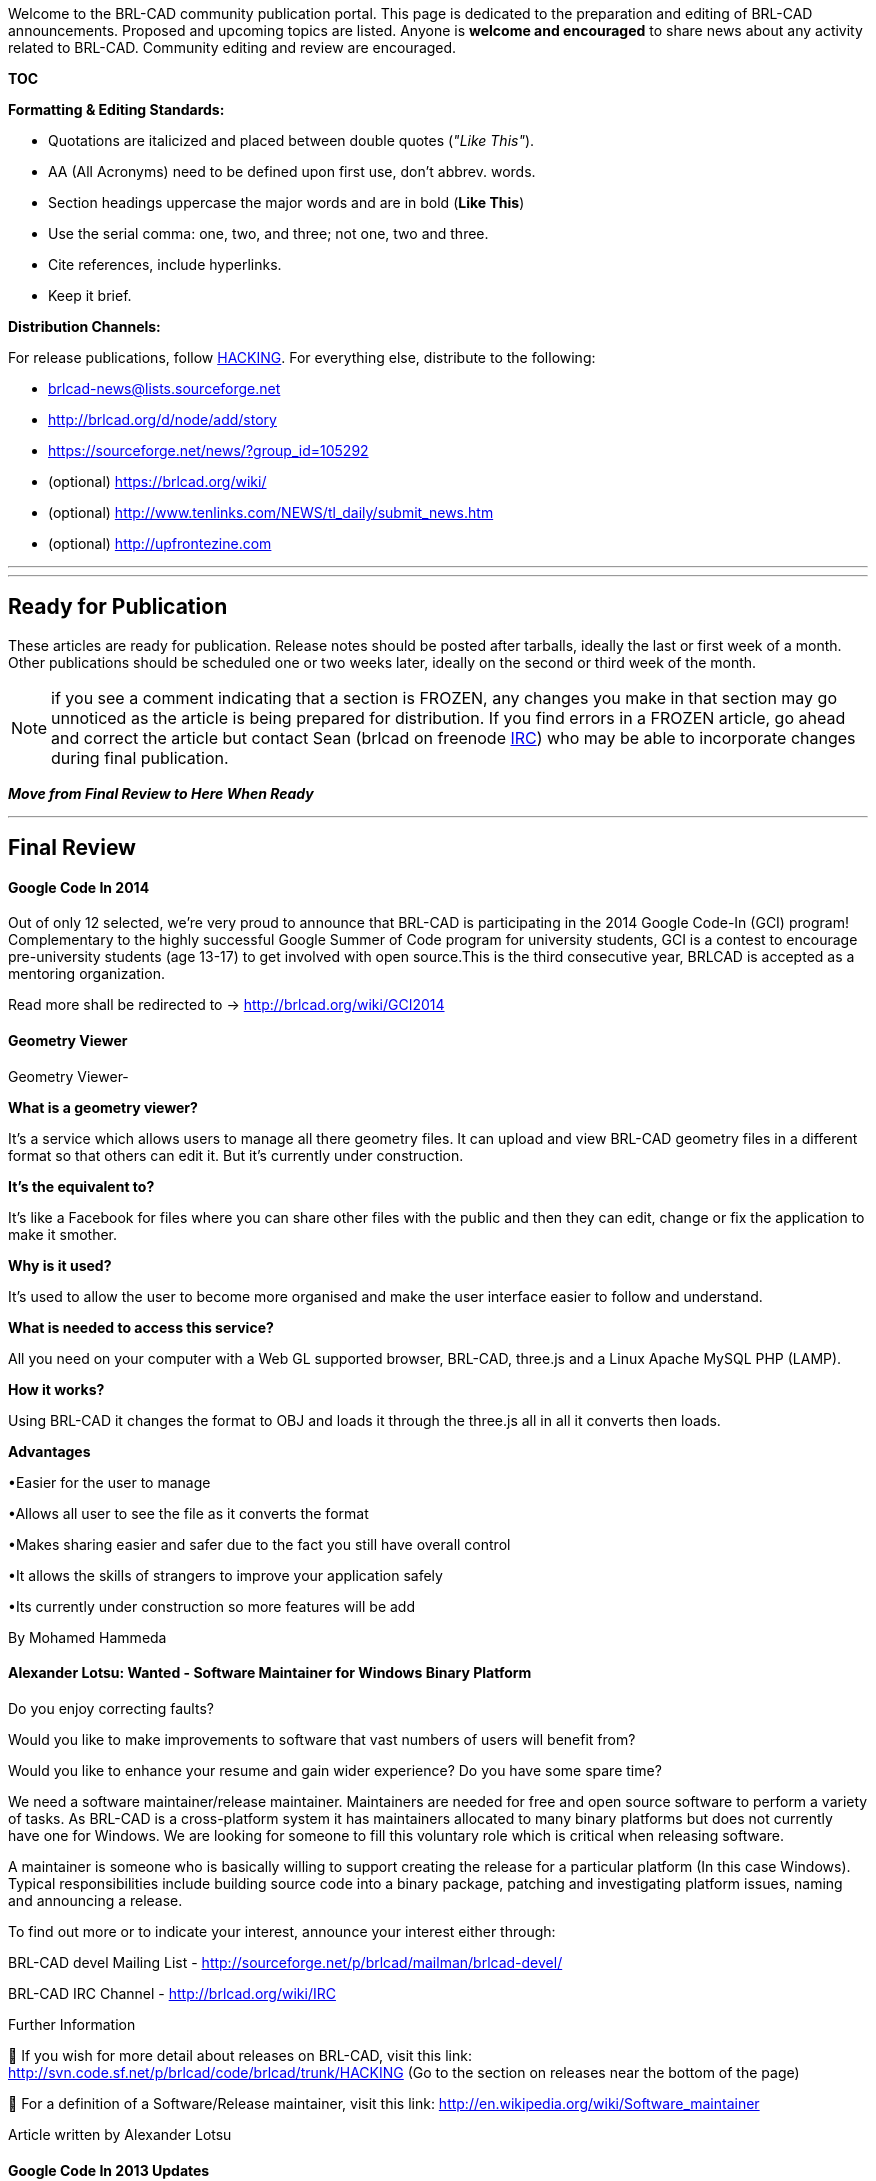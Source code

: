 :pp: {plus}{plus}

Welcome to the BRL-CAD community publication portal. This page is
dedicated to the preparation and editing of BRL-CAD announcements.
Proposed and upcoming topics are listed. Anyone is *welcome and
encouraged* to share news about any activity related to BRL-CAD.
Community editing and review are encouraged.

*TOC*

*Formatting & Editing Standards:*

* Quotations are italicized and placed between double quotes (_"Like
This"_).

//

* AA (All Acronyms) need to be defined upon first use, don't abbrev.
words.

//

* Section headings uppercase the major words and are in bold (*Like
This*)

//

* Use the serial comma: one, two, and three; not one, two and three.

//

* Cite references, include hyperlinks.

//

* Keep it brief.

*Distribution Channels:*

For release publications, follow
http://brlcad.svn.sourceforge.net/viewvc/brlcad/brlcad/trunk/HACKING[HACKING].
For everything else, distribute to the following:

* brlcad-news@lists.sourceforge.net
* http://brlcad.org/d/node/add/story
* https://sourceforge.net/news/?group_id=105292
* (optional) https://brlcad.org/wiki/
* (optional) http://www.tenlinks.com/NEWS/tl_daily/submit_news.htm
* (optional) http://upfrontezine.com

'''

'''

== Ready for Publication

These articles are ready for publication. Release notes should be posted
after tarballs, ideally the last or first week of a month. Other
publications should be scheduled one or two weeks later, ideally on the
second or third week of the month.

NOTE: if you see a comment indicating that a section is FROZEN, any
changes you make in that section may go unnoticed as the article is
being prepared for distribution. If you find errors in a FROZEN article,
go ahead and correct the article but contact Sean (brlcad on freenode
link:IRC[IRC]) who may be able to incorporate changes during
final publication.

*_Move from Final Review to Here When Ready_*

'''

== Final Review

[discrete]
==== Google Code In 2014

Out of only 12 selected, we're very proud to announce that BRL-CAD is
participating in the 2014 Google Code-In (GCI) program! Complementary to
the highly successful Google Summer of Code program for university
students, GCI is a contest to encourage pre-university students (age
13-17) to get involved with open source.This is the third consecutive
year, BRLCAD is accepted as a mentoring organization.

Read more shall be redirected to -> http://brlcad.org/wiki/GCI2014

[discrete]
==== Geometry Viewer

Geometry Viewer-

*What is a geometry viewer?*

It's a service which allows users to manage all there geometry files. It
can upload and view BRL-CAD geometry files in a different format so that
others can edit it. But it's currently under construction.

*It's the equivalent to?*

It's like a Facebook for files where you can share other files with the
public and then they can edit, change or fix the application to make it
smother.

*Why is it used?*

It's used to allow the user to become more organised and make the user
interface easier to follow and understand.

*What is needed to access this service?*

All you need on your computer with a Web GL supported browser, BRL-CAD,
three.js and a Linux Apache MySQL PHP (LAMP).

*How it works?*

Using BRL-CAD it changes the format to OBJ and loads it through the
three.js all in all it converts then loads.

*Advantages*

•Easier for the user to manage

•Allows all user to see the file as it converts the format

•Makes sharing easier and safer due to the fact you still have overall
control

•It allows the skills of strangers to improve your application safely

•Its currently under construction so more features will be add

By Mohamed Hammeda

[discrete]
==== Alexander Lotsu: Wanted - Software Maintainer for Windows Binary Platform

Do you enjoy correcting faults?

Would you like to make improvements to software that vast numbers of
users will benefit from?

Would you like to enhance your resume and gain wider experience? Do you
have some spare time?

We need a software maintainer/release maintainer. Maintainers are needed
for free and open source software to perform a variety of tasks. As
BRL-CAD is a cross-platform system it has maintainers allocated to many
binary platforms but does not currently have one for Windows. We are
looking for someone to fill this voluntary role which is critical when
releasing software.

A maintainer is someone who is basically willing to support creating the
release for a particular platform (In this case Windows). Typical
responsibilities include building source code into a binary package,
patching and investigating platform issues, naming and announcing a
release.

To find out more or to indicate your interest, announce your interest
either through:

BRL-CAD devel Mailing List -
http://sourceforge.net/p/brlcad/mailman/brlcad-devel/

BRL-CAD IRC Channel - http://brlcad.org/wiki/IRC

Further Information

 If you wish for more detail about releases on BRL-CAD, visit this
link: http://svn.code.sf.net/p/brlcad/code/brlcad/trunk/HACKING (Go to
the section on releases near the bottom of the page)

 For a definition of a Software/Release maintainer, visit this link:
http://en.wikipedia.org/wiki/Software_maintainer

Article written by Alexander Lotsu

[discrete]
==== Google Code In 2013 Updates

The Google Code-in is a contest to introduce pre-university students
(ages 13-17) to the many kinds of contributions that make open source
software development possible. This is the second consecutive year when
the esteemed open source solid modeling tool, BRL-CAD is accepted to
participate in Google Code-In, out of the total of 10 organizations
chosen.

Many of you would be wondering about the participation of BRL-CAD in GCI
so far and hence, I came up with this post. The contest runs from
November 18, 2013 to January 6, 2014. Its December,15 today, where we
are exactly half-way on the journey. This year BRL-CAD has received an
over-whelming response from young smart talented kids from all around
the world, where they are contributing to small itty-bitty tasks of not
more than 72 hours based in various domains related to software
development and maintenance like Coding, Documentation and Training,
Quality Assurance, User Interface and Outreach and Research.

After many task claims, reclaims, rejection, improvements, exchange of
ideas and views between students and mentors via comments, IRC and
mailing list and then acceptance of each task, till date, 87 tasks with
minutely observed perfection have been closed successfully. 3 tasks are
with status 'Needs Work', which means one of the mentors has sent back
those tasks for more work. 4 tasks are on the to-be-reviewed list of
mentors, 7 tasks currently claimed and 21 tasks are reopened and 85
tasks open with a total of 207 tasks.

I hope the young brains are enjoying while they work on the kinds of
tasks they are comfortable. It is not just about working on tasks, it
means much more than that. I bet, being a part of an awesome, cool and
one of the most friendly open source organizations and working in
collaboration with fantastic perks all across the planet Earth at such a
small age will be an astronomical experience for participants.

A huge thanks to all participants for making it a huge and happening
contest. Thanks to all mentors for adding tasks time-to-time to meet the
demand and supply curve of fresh new tasks. Special thanks to Sean, the
man without whom BRL-CAD's participation in GCI is hard to imagine. All
the best kids for rest of the contest. A ticket to Google's Mountain
View, California, USA Headquarters is awaiting for two grand-prize
winners. Good Luck ! :)

[discrete]
==== GCI 2013 Quick Update/ Highlights (2)

With 12 days, 2 hours remaining for the task to end, i.e. 33% of the
contest still remaining, we have got pretty amazing statistics until
now.

After many task claims, reclaims, rejection, improvements, exchange of
ideas and views between students and mentors via comments, IRC and
mailing list and then acceptance of each task, till date, 162 tasks with
minutely observed perfection have been closed successfully. 7 tasks are
with status 'Needs Work', which means one of the mentors has sent back
those tasks for more work. 2 tasks are on the to-be-reviewed list of
mentors, 4 tasks currently claimed and 73 tasks open with a total of 247
tasks.

We have already crossed 25% more than that of the last year's record.
Let wait and watch how far can we go and break our own records.

Good luck Kids !

Keep Contributing to FOSS !

[discrete]
==== BRL-CAD Accomplishments : GCI 2012

http://www.google-melange.com/gci/org/google/gci2012/brlcad[Google Code -In
2012]
brought 69 budding new shoots and branches to the mighty BRL-CAD tree,
and the canopy of warmth and love offered by the community helped them
blossom and bloom in the 7 weeks of the program . With a few snips, a
little trimming and pruning, they have learned, innovated, created and
contributed to one of the largest free and open source communities in
the world, and have contributed to a software that will touch many
people around the world. They now have their roots planted in the
BRL-CAD community with the successful completion of their tasks and are
ready to shelter budding shoots to come!

We had 66 students from 36 countries complete 178 tasks in the 7 week
contest. Students worked with BRL-CAD on coding, documentation,
training, user interface, research, outreach tasks, and quality
assurance tasks.

Akshay Kashyap and Cezar El-Nazli were among the 20 lucky and
hardworking http://google-opensource.blogspot.in/2013/06/google-code-in-grand-prize-winners.html[grand prize winners of
GCI-2012]
who received a trip to Google's Mountain View, California, USA
Headquarters for themselves and a parent or legal guardian for an award
ceremony, an opportunity to meet with Google engineers, explore the
Google campus and have a fun day in the San Francisco, California sun.

http://www.google-melange.com/gci/homepage/google/gci2013[Google Code In
2013] has
been already announced. If you are of the age 13-17 years, a
pre-university student, this is the best opportunity for you to grab and
get your hands on and step into the whole new world of software
development and maintenance. Are You Ready ?

More information on what is Google Code-In, how you can participate,
what are the exciting prizes for you, etc. is available
http://brlcad.org/wiki/Google_Code_In[here].

For further queries mail us on our http://brlcad.org/wiki/Mailing_Lists[mailing
list] or contact us via
http://brlcad.org/wiki/IRC[IRC]

'''

[discrete]
==== "Improving BRL-CAD's networking library":Andrei - Constantin Popescu

by: Plamen Nikiforov

Andrei - Constantin Popescu is a second year undergraduate at
Polytechnic University of Bucharest, studying at the computer science
department. Here is an interview about Andreis Google Summer of Code
project. Plamen(Pl): How did you found out about BRL-CAD and why did you
chose to them?

Andrei(An): I heard about BRL-CAD when I was searching for a Google
Summer of Code project to do. After doing some research on their website
regarding Google Summer of Code ideas, several interested me
particularly. The language I am currently strongest in is C and I am
also interested in computer graphics, this motivated me towards applying
for BRL-CAD. Another key aspect was that the BRL-CAD mentoring community
was very friendly and helpful towards me.

Pl: Why did you choose "Improving BRL-CAD's networking library" to be
your project?

An: The first project idea I proposed was " Code reduction". First, I
looked at this project at Sean's suggestion. There were several reasons
why I chose this project idea : I was taking a networking course and it
would help me consolidate my knowledge and the performance testing
seemed a more interesting problem to investigate.

Pl: What were your aims of the project?

An: My initial aims were to investigate and fix any performance
bottleneck regarding transfer speed for various file sizes and package
sizes, test the code integrity of networking library and eliminating as
many unhandled exceptions as well as eliminating global variables from
the networking library.

"`Here are some of Andreis performance measurements for different package
sizes: Package size 1 -- 2048 - http://i.imgur.com/OPum5.png Package
size 2048 -- 4194304 - http://i.imgur.com/fH4rL.png Package size 1 --
4194304 - http://i.imgur.com/AXUpN.png `"

Pl: Has this project helped your skills improve?

An: Definetly! The most important aspect is that I greatly improved my
communication skills. Aside of that, I also improved my capacity to work
in a team, developed the ability to work with a large code base and of
course improved my implementation skills.

Pl: Would you continue to contribute to BRL-CAD? An: Of course ! I
continued to contribute even after Google Summer of Code. Even if my
contributions aren't as numerous as I would like because of my crowded
academic schedule, I am trying t

== Initial Drafts

These are incomplete articles being worked on. Short 250 to 500-word
articles (not counting tables, images, etc) are usually perfect.

image::BRL-CAD_Primitives_Chart.png[]

[discrete]
==== Mitchell Roberts: Chart of all Primitives

BRL-CAD supports 37 geometric primitive solids. A database containing
one example of each created and arranged into a chart. Each colored
rectangle in the background corresponds to a different type of primitive
(ex: the red group contains cones and cylinders). Primitives that fall
under multiple categories, like the pipe (made of cylinders and toroids)
are contained by multiple background rectangles. The ars and bot
examples did not raytrace correctly, but are continuing to be worked on.

The database can be used not only for a demonstration of BRL-CAD's
primitives and their unique uses, but also for regression testing.
Outputs from raytracing functions like rtWeight and rtArea can be
compared to established normals to ensure changes to the source code do
not cause unwanted changes to the way any primitives are raytraced. In
the future, a tool to create the database automatically will hopefully
be created and added to BRL-CAD's regression testing suite.

[discrete]
==== Physics Simulation System

BRL-CAD includes a Bullet-based rigid-body physics simulation system.
The system takes advantage of BRL-CAD's ray tracing API to detect
collisions between arbitrarily-shaped geometry, which are then passed to
Bullet for physics calculations. The current system consists of a
working demo allowing one object to be subjected to gravity and then
collide with a fixed "ground" object.

Recently, the physics system has received some attention as BRL-CAD
works towards support for geometric constraints and joint systems. The
goal is to expand the demo into a useful physics system capable of
real-time simulation displayable in the Archer interface. In addition to
various bug fixes and performance improvements, changes that will be
merged soon include a flexible way for users to define simulation scenes
using BRL-CAD's attribute system along with a simple combination-based
scene description.

A video of the improved simulation system can be viewed at
https://www.youtube.com/watch?v=xzaKWzntnmc

[discrete]
==== Documentation Redux

BRL-CAD was selected to participate in the 2013 Google Summer of Code
*http://www.flossmanuals.org/news/2013-doc-camp-call-proposals[Doc
Camp]*.
A team of contributors got together in California, brainstormed, and
wrote an entire book for BRL-CAD in just a few days. They created a
guide for contributing to BRL-CAD.

image::DocCamp_WorkingHard.jpg[]

Contrary to and perhaps because of longstanding efforts, people
interested in improving BRL-CAD sometimes find themselves lost in a sea
of information. In all, BRL-CAD has more than a million words of
documentation across hundreds of manual pages, dozens of tutorials and
examples, hundreds of wiki pages, dozens of technical papers, and other
resources. It's a lot, created over decades of development.

Over the course of a week in October, members from our community
participated in something fresh. Something different.

image::DocCamp_TopicWall.jpg[]

A team of individuals traveled to the Google headquarters in Mountain
View, California, to participate in a 2-part event: an unconference and
a book sprint. Teams for GNOME, OpenMRS, and BRL-CAD arrived on the
Google campus and talked about techniques, tools, formats, documenters,
and more. By the end of the week, seven individuals from four different
countries, three continents, and one oceanic island produced a book for
BRL-CAD more than 100 pages in length.

As free open source software, one of BRL-CAD's greatest strengths is
that anyone can get involved and directly contribute. You can make it
better. This new book focuses on that aspect and introduces people to
the project while providing detailed information for developers,
writers, artists, and other potential contributors.

image::DocCamp_Relaxing.jpg[]

This new effort kick-starts a campaign to dramatically improve BRL-CAD's
documentation, starting with this new contributor's guide.

Attending the camp provided an exciting opportunity to get a grasp on
new techniques for documenting and sharing information about our
software, hopefully in ways that help us grow our community. BRL-CAD's
team included Sean Morrison, Eric Edwards, Cliff Yapp, Harmanpreet
Singh, Check Nyah, Isaac Kamga, and Scott Nesbitt. Thank you to Google
for their sponsorship, http://aspirationtech.org/[Aspiration] for
magnificently framing the event, and http://www.flossmanuals.org/[FLOSS
Manuals] for directing the production.

image::DocCamp_Team.png[]

[discrete]
==== Anurag Murty: Voxelizing Geometry

Given a set of primitives as input, the voxelize command uses the data
obtained from BRL-CAD's raytracer to represent the input in the form of
voxels(Volumetric Picture Elements). A uniform grid of rays is uniformly
shot on the given input and an approximation of the volume filled in
each voxel region is made from the raytracing data. Depending on the
approximate volume of the voxel filled, a voxel is classified as IN or
OUT of the voxelized output. The voxels are represented as RPPs. Such
voxelized outputs have applications in Volumetric rendering and finite
element analysis.

SYNTAX : voxelize [-s "dx dy dz"] [-d n] [-t f] new_obj old_obj
[old_obj2 old_obj3 ...]

ARGUMENTS-

-d - Specifies the level of detail(precision in approximation of volume)
required. An input of n means that n * n rays will be shot through each
row, and an approximation of volume filled is reached averaging these n
* n values

-s - Specifies the voxel size in each direction.

-t - Specifies the threshold volume to decide if voxel is to be included
in the voxelized output.

new_obj - Name for resultant primitive that is a region containing the
resulting voxels.

old_obj - Name of source primitive or collection.

NOTES-

1. A greater level of detail usually implies a much better
approximation of fill volumes at the cost of more computations.

2. Lesser voxel sizes give a more precise representation of the input
at the cost of more memory requirements.

3. Threshold value (the argument of -t) should be a value between 0 and
1, and not a percentage.

[discrete]
==== Cristina Precup: Visualizing Directed Acyclic Graphs

*Visualizing Constructive Solid Geometry* is a project meant to
illustrate in an intuitive and interactive manner the hierarchical
structure of .g geometry databases.

For the representation of the hierarchies, the *Adaptagrams* graph
library has been used. This made possible organizing the objects
contained within the database into directed acyclic graphs.

Following, are the steps that have been taken in developing the graph
layout API:

* Integrate the Adaptagrams library into BRL-CAD.
* Traverse the geometry database and distinguish different types of
objects (_primitive_, _combination_, _non-geometry_) within it, as
well as, establish the operations between them (_union_,
_difference_, ...). Add all this data to the graph structure
constructed with Adaptagrams.
* Display the objects using a Tk Canvas widget inside a window.
* Develop a _decorative routine_ that sets different colors for
different types of objects, correspondingly.
* Create a name label for each represented object.
* Develop a layout algorithm that aligns the nodes of the graph in a
hierarchical way.
* Introduce the *graph* command in both *MGED* and *Archer*. It
has two subcommands:
 ** *show* which displays a list with the name and type of the
objects along with the nodes' and edges' positions;
 ** *positions* that lists the names, types and positions of the
corresponding nodes within the graph;
* Introduce the *igraph* command in both MGED and Archer. This
command pops up a graph based visualization window of the currently
opened .g database. Its documentation can be found in _brlman_.

As an example, here is how the graph for the _share/db/axis.g_ database
looks like now:

image::Graph_editor_v2.png[Image:Graph_editor_v2.png]

Further work that can extend the _interactive_ trait of the graph layout
API includes adding user actions upon the graph such as _move_ (dragging
a node) or _delete_ functionalities.

[discrete]
==== Ksenija Slivko: Reducing Code

[discrete]
===== Abstract

The main aim of this project was to decrease the number of lines of code
in the project. Since the project is being developing for quite a long
time there were many "copy-pastes". They were redacted.

[discrete]
===== The process of developing

Coding period can be divided into three parts:

* reduction in the single files
* reduction in different files in the single program or library
* reduction in different libraries

[discrete]
===== Improving

Since the project is quite large the redaction can be continued

[discrete]
==== Laijiren: NURBS Tessellation: What, Why, How?

[discrete]
===== Abstract

Non-Uniform Rational B-Spline surfaces are widely used in CAD system.
But they are not suitable for direct visualization on modern GPU
systems. Today's graphics hardware supports the high-speed display of
polygonal objects consisting of triangles. This means that analytical
surfaces (like NURBS) need to be triangulated so they can be displayed
by 3D graphics cards.

[discrete]
===== Main work

[discrete]
===== For debugging tool

* add 'info TB' 'info SB' to display information of piecewise bezier
trim curve
* add 'info T' 'info E' to display information of trim curve in
parameter region and edge in 3d region
* add 'plot SCV' to display control point net and 'plot TESS' to
display the result of tessellation

[discrete]
===== For surface tree

* subdivide a Nurbs surface in a adaptive method and a new recursion
termination condition for surface subdivision.

reference:NURBS rendering in OpenSG Plus

* implement the doTrimming function in Surface tree.

1)compute the intersection between trim curve and rect's edge of
sub-surface in parameter region

2)implement a trimLoop class to get the valid loop and the trimmed loop

3)triangulate the valid loop in form of polygon

[discrete]
==== Suryajith Chillara: Benchmark Performance Database

[discrete]
===== Abstract

The main idea is to store the data both in the database and the log
files stored in the archive. The storage in the database enables the
content to be searched via the parameters such as machine descriptions,
versions, results and could be compared. The storage as a file in the
archive is to maintain a back up of the file and whenever a developer
needs a specific bunch of benchmark logs, he could get them from the
archive with or without the help of the database.

[discrete]
===== Main Components

* *Log Parser :* The data of the log file needs to be parsed and the
relevant and important information has to be logged in the database
so as to make the data access for the graphic display through the
frontend could be made possible.
* *Web API :* Implemented via the bottle framework so as to submit
the logs from the brlcad installation via scripts.
* *Web backend :* A backend has been implemented as a MVC framework
from scratch using the python bottle framework.
* *Frontend :* The website that can offer multiple mechanisms for
adding new performance run data into the database and provide
multiple graphical and non-graphical visualizations of aggregate
performance data (i.e., graphs, charts, tables, etc). Graphs, tables
and charts are generated with the help of Google Charts via wrapper
which generates the javascript code to interact with the Google
Charts service.

image::Absavgperfvsimagescomb.png[Image:Absavgperfvsimagescomb.png]

Plumbing between these components is via the python scripts.

[discrete]
===== Tool & Service dependancies

* Python 2.7 and libraries
* Bottle web framework
* MySQL
* Google Charts

[discrete]
==== Wu Jianbang: NURBS surface-surface intersections

I focused on the "NURBS surface-surface intersections" project after the
mid-term evaluation of this year's GSoC, before which I worked on
converting implicit primitives to NURBS B-rep forms.

The function calculating NURBS surface-surface intersection curves is
surface_surface_intersection() which is declared in include/nurbs.h
and implemented in src/libnurbs/opennurbs_ext.cpp. It outputs
intersection curves in 3d space and in both surfaces' UV parameter
spaces.

The approach of the algorithm originates from:

Adarsh Krishnamurthy, Rahul Khardekar, Sara McMains, Kirk Haller, and
Gershon Elber. 2008. Performing efficient NURBS modeling operations on
the GPU. In Proceedings of the 2008 ACM symposium on Solid and physical
modeling (SPM '08). ACM, New York, NY, USA, 257-268.
DOI=10.1145/1364901.1364937 http://doi.acm.org/10.1145/1364901.1364937

It can be divided into several steps:

* Generate the bounding box of the two surfaces.
* If their bounding boxes intersect:
 ** Split the two surfaces, both into four parts, and calculate the
sub-surfaces' bounding boxes
 ** Calculate the intersection of sub-surfaces' bboxes, if they do
intersect, go deeper with splitting surfaces and smaller bboxes,
otherwise trace back.
* After getting the intersecting bboxes, approximate the surface
inside the bbox with two triangles, and calculate the intersection
points of the triangles (both in 3d space and two surfaces' UV
space)
* Fit the intersection points into polyline curves, and then to NURBS
curves. Points with distance less than max_dis are considered in
one curve.

It needs to be mentioned here that the value max_dis can be provided by
the user or generated automatically.

Besides, after calculating the intersection curves, the next steps
towords evaluated NURBS are splitting the surfaces into sub-surfaces
with the intersection curves as their boundaries, and some
inside-outside tests to decide which sub-surfaces should be included in
the final object. Some work on splitting has been done, generating some
b-rep faces that can pass IsValid(), but still further work is needed.

[discrete]
==== Andrei Popescu: Network Performance Testing

The project that I have been working on during the summer, as part of
the Google Summer of Code program,
can be broken down into three independent parts and it consisted in
running various tests for the BRL-CAD
networking library(Libpkg) .

* Speed testing and investigations to uncover any potential
performance bottleneck.
* Unit tests and code review to find and cover any untreated
exceptions(crashes) in the Libpkg library.
* Eliminate the assumption of globals in the API.

For the first part, I have run two types of tests :
Local ones, both the "sender" and the "receiver" were located on
localhost. The script gathered data
regarding the transmission speed for each set of package sizes (Here,
package refers to the package
created by networking library, not networking packages) respectively
file sizes.

Remote ones, where the "sender" and the "receiver" were on separate
machines, connected using SSH.
The script ran and the data gathered was done in the same way as the
localhost one.Using the data
obtained from the tests, two 3D graphs were drawn.However, the tests
were inconclusive, I could not find
an "ideal" package size to use regardless of file size.

After Mid-term I focused mostly on second part. I used test units from
libbu(Utility library) as an example
for the unit test type and design. When the mentioned tests were run,
several exceptions that caused
crashes were discovered. Lastly, I have written fixes for the discovered
crashes.

The third part of the project has not been covered yet, so more work is
needed.Although, I am doing my
best to finish it in the following weeks.

[discrete]
==== Chris Dueck: Calculating 2D Sketch Surface Area

Calculating the surface area of a 2D Sketch primitive is not a trivial
task. Sketches are created interactively by the user, and can contain
straight line segments, circular arc segments (and full circles), as
well as Bezier and NURBS curves.

The method used to approximately compute the area of a 2D sketch is as
follows:

* 1.) Approximate the sketch by a polygon
* 2.) Compute the area of the polygon exactly using Green's Theorem
* 3.) Add the areas of any circular arc segments that were created
during (1)

To approximate the sketch by a polygon, each possible curve type of a
sketch must be considered.

* If the curve is a straight line, it need not be approximated.

//

* If the curve is a circular arc, it must be determined if it is a
full circle (in which case its area can be computed easily) or if it
is a circular arc segment. If it is a circular arc segment, the line
segment from the beginning of the arc to the endpoint is added to
the polygon, and the excess area of the circular arc segment itself
can be calculated easily
(https://en.wikipedia.org/wiki/Circular_segment)

//

* If the curve is a Bezier curve, it can be approximated by a series
of circular arcs. The algorithm used can be found here
(http://itc.ktu.lt/itc354/Riskus354.pdf). The algorithm recursively
subdivides the Bezier until it is approximated to tolerance by a
biarc and uses the curvature value of the Bezier at a point to
determine the depth of subdivision. Then each circular arc in the
approximation of the Bezier curve is treated as above.

Finally, the area of the polygon can be efficiently calculated using
Green's Theorem
(http://www.softsurfer.com/Archive/algorithm_0101/algorithm_0101.htm#3D%20Standard%20Formula)
using cross products.

[discrete]
==== Cliff Yapp: NURBS Ray Tracing in BRL-CAD

Over the past year, an intense development effort by BRL-CAD's
development team has successfully implemented raytracing of Non-Uniform
Rational BSpline (NURBS) geometry within the BRL-CAD Computer-Aided
Design (CAD) package. NURBS surfaces are very general, very complex
mathematical shapes used by virtually all modern commercial CAD software
packages. Because BRL-CAD did not originally support this type of
geometry, commercial models could only be imported into BRL-CAD after a
labor-intensive and difficult conversion process from NURBS form to
triangle-base geometry (referred to in BRL-CAD as Bags-of-Triangles or
BoTs). The new NURBS raytracing capability builds on work by many
developers over a period of years, who in turn built on the open source
library OpenNURBS. Support for this primitive type means BRL-CAD can now
store and raytrace data from commercial models without requiring
preliminary conversion to another type of geometry.

The last major feature needed to make import of commercial models in
BRL-CAD straightforward is conversion support for ISO's "Standard for
the Exchange of Product model data" or STEP file format. STEP uses NURBS
geometry in its definition, making support for NURBS geometry a
necessary prelude to support for STEP import. Most commercial CAD
modelers support this file format as an output option, hence STEP
support in BRL-CAD would allow a direct path for moving geometric
descriptions from a variety of commercial modelers to BRL-CAD.
Considerable progress has already been made on STEP import support, but
more work is need to bring the code and feature set to "production
quality". If anyone would like to join the BRL-CAD open source
development effort and has a little familiarity with C{pp}, the step-g
converter and its supporting libraries have some simple-yet-useful tasks
that would be an excellent and very useful way to explore the project -
join BRL-CAD's IRC channel or development email list if you are
interested!

[discrete]
==== Erik Greenwald: Bolting ADRT's libtie under the hood

image::BoTvsTie.png[]

Initial progress on the integration of ADRT's libtie "triangle
intersection engine" with LIBRT.

[discrete]
==== Tan YuGin: BRL-CAD's Code Hardening Efforts

A/N: Written as a Google Code-in 2013 task.

BRL-CAD is a large-scale software based on decades of development and
contains over a million lines of code. Its contributors are numerous and
come from countries all over the world. Any project of such magnitude is
bound to face problems with ensuring consistency and high standards
across its various aspects.

The core team behind BRL-CAD, however, has sought to alleviate such
issues as far as possible. In a '`HACKING`' document included with the
rest of the software, the team has provided universal guidelines and
good practices for all BRL-CAD code, in areas such as code formatting,
organization, and conventions. BRL-CAD also encourages the use of
various tools to make it easier for them to check for problems or errors
in their work. These tools include the Simian similarity analyzer, a
program that detects duplicated code and allows developers to refactor
it into space-saving functions, and the built-in CPPCHECK-CLEANUP tool,
which checks for issues such as stylistic errors or unused functions.

image::Simian_analysis_sample_output.PNG[Image:Simian_analysis_sample_output.PNG]

_Sample output of Simian similarity analyzer. Screenshot courtesy of
BRL-CAD wiki._

image::CPPCHECK-CLEANUP_sample_output.PNG[Image:CPPCHECK-CLEANUP_sample_output.PNG]

_Sample output of CPPCHECK-CLEANUP tool. Screenshot courtesy of BRL-CAD
wiki._

BRL-CAD enforces the practice of strict compilation, treating all of the
compiler's warnings as matters that have to be resolved before
development can proceed. Any detected issues that are in actual fact
errors can thus be fixed. Even incorrectly detected errors are often due
to weaknesses in the code and can also be dealt with.

Finally, BRL-CAD has since 2006 participated in the Coverity Scan
Initiative, where a thorough source code analysis is performed and a
list of detected problems generated. In 2012, a team of core developers
met up in person and fixed over fifteen hundred of the issues reported
in the latest scan. This reduced BRL-CAD's defect density to just 0.22
defects per thousand lines of code- less than a quarter of the industry
average.

image::CoverityExample2.png[Image:CoverityExample2.png]

_Coverity analysis showing secure coding suggestions. Image courtesy of
BRL-CAD wiki._

Through a range of comprehensive guidelines and tools that help
contributors to ensure that their code abides by these rules, BRL-CAD
can thus be developed and contributed to by numerous programmers from
across the globe while simultaneously maintaining a high standard and
consistency of code, ultimately resulting in a feature-packed yet
well-refined software for the larger community.

[discrete]
==== Anita Leung: Choose BRL-CAD

https://vimeo.com/83215836

BRL-CAD is a powerful modeling system consisting of more than a million
lines of C/C{pp} code. If you are an ambitious developer, dedicate your
passion toward this robust open source project. Practice your abilities
and build your assets. BRL-CAD is downloaded and used thousands of times
each month by people all around the globe; let your contributions be
shared among others. Collaborate with a community of same interests. and
join the team today.

'''

========Marie Gita Ribeiro : DISCOVER BRL-CAD===========
http://www.youtube.com/watch?v=whnRqAS-UZs&feature=youtu.be

This free open source modelling system is perfect for anyone interested
in and passionate about design. Utilize the endless tools at your
disposal as you design with real materials and work with volume and
content not just the surface. BRL-CAD is one of the oldest CAD in the
world but just keeps getting better thanks to a community of
contributors from all over the world. If you still haven't; discover
BRL-CAD for yourself and unleash your creativity.

== Idea Hopper

These are ideas for interesting or useful publications. We need someone
to at least write a draft.

[discrete]
==== BRL-CAD's Evolutionary API

Talk about BRL-CAD deprecation process.

[discrete]
==== Introduction to new .deb and .rpm builds

Brief article overviewing the efforts by jordisayol for Debian, Ubuntu,
Fedora, and openSUSE. Included are new icons, menu items, mime type
associations, and more.

[discrete]
==== 2010 End Of Year Review

Article giving an overview of the past year's highlight developments
with hints at what 2011 may bring. Alternatively, may be the annual
statistics review if we switch from fiscal to calendar year reporting.

[discrete]
==== Erik Greenwald: ADRT/ISST Visualization

Article introducing ADRT/ISST core capability.

[discrete]
==== Bob Parker: Alpha Archer: Working Towards Next Generation MGED

Article introducing Archer's core new features that will be "coming" to
MGED. Undo, interactive editing, tree view, and info panels come to
mind.

[discrete]
==== Finding the Hot Spots

Article on the rt lighting model Stephen Kennedy developed that
visualizes the time spent per-pixel.

[discrete]
==== Point Clouds

Article introducing the new point cloud primitive.

[discrete]
==== bn_mat_inv: singular matrix

Article on the v4 format and binary compatibility.

[discrete]
==== Model Showcase: Goliath

Article talking about the making of the Goliath model.

[discrete]
==== Model Showcase: Chumaciera

Article on Pedro Baptista's bearing model.

[discrete]
==== Model Showcase: Proyecto Catapulta

Article on a model developed by André Santos, António Almeida, and Pedro
Ferreira.

[discrete]
==== Model Showcase: Union Coupling Tool

Article on a model developed by Inês de Matos under teacher Luís
Ferreira. The project focuses on a tool, union coupling, based on the
book, http://purl.pt/14352 , page 122 of the original book and page
128 of the file, figures 108 and 109.

[discrete]
==== Geometry Service FAQ

FAQ summarization of the GS as it pertains to the wider open source
community.

[discrete]
==== BRL-CAD's 3rd Generation Build System

Article on the new CMake build system.

[discrete]
==== BRL-CAD's Open Source Vision

Article introducing the Project Priorities diagram and overall project
vision.

[discrete]
==== BRL-CAD Primitives Showcase

Article summarizing all of BRL-CAD's primitives and their current
status.

[discrete]
==== BRL-CAD Geometry Converter Showcase

Article summarizing all of BRL-CAD's geometry converters.

[discrete]
==== Release Schedule

Explain our release schedule and versioning system.

[discrete]
==== RTGL

Article on Nick's point-based visualization mode.

[discrete]
==== BRL-CAD Quick Reference Card

Article on a BRL-CAD QRC similar to the existing MGED QRC.

[discrete]
==== BRL-CAD Bibliography

After the .bib gets published to the website, an article announcing it
and soliciting additions.

[discrete]
==== Revolve Primitive

Article on Timothy Van Ruitenbeek's work implementing 'revolve'.

[discrete]
==== Parametrics and Constraints

Article on Dawn Thomas' work to integrate parametric equation and
constraint evaluation support.

[discrete]
==== Converting Implicit to Explicit: CSG to BREP NURBS

Article on the work by Cliff Yapp, Joe Doliner, and Ben Poole converting
primitives with an implicit representation into an explicit NURBS
representation.

[discrete]
==== Online Model Repository

Article on Elena Băutu's work developing the model repository website.

[discrete]
==== Project Statistics for 2010

Article on our current stats similar to previous years.

[discrete]
==== Next Generation BRL-CAD

Article on our super secret awesome new GUI.
